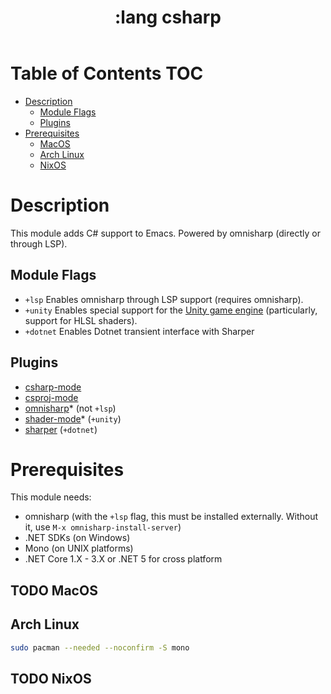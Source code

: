 #+TITLE: :lang csharp

* Table of Contents :TOC:
- [[#description][Description]]
  - [[#module-flags][Module Flags]]
  - [[#plugins][Plugins]]
- [[#prerequisites][Prerequisites]]
  - [[#macos][MacOS]]
  - [[#arch-linux][Arch Linux]]
  - [[#nixos][NixOS]]

* Description
This module adds C# support to Emacs. Powered by omnisharp (directly or through
LSP).

** Module Flags
+ =+lsp= Enables omnisharp through LSP support (requires omnisharp).
+ =+unity= Enables special support for the [[https://unity.com/][Unity game engine]] (particularly,
  support for HLSL shaders).
+ =+dotnet= Enables Dotnet transient interface with Sharper 

** Plugins
+ [[https://github.com/josteink/csharp-mode][csharp-mode]]
+ [[https://github.com/omajid/csproj-mode][csproj-mode]]
+ [[https://github.com/OmniSharp/omnisharp-emacs][omnisharp]]* (not =+lsp=)
+ [[https://github.com/midnightSuyama/shader-mode][shader-mode]]* (=+unity=)
+ [[https://github.com/sebasmonia/sharper][sharper]]  (=+dotnet=)
  
* Prerequisites
This module needs:

+ omnisharp (with the ~+lsp~ flag, this must be installed externally. Without
  it, use ~M-x omnisharp-install-server~)
+ .NET SDKs (on Windows)
+ Mono (on UNIX platforms)
+ .NET Core 1.X - 3.X or .NET 5 for cross platform

** TODO MacOS
** Arch Linux
#+BEGIN_SRC sh
sudo pacman --needed --noconfirm -S mono
#+END_SRC
** TODO NixOS
